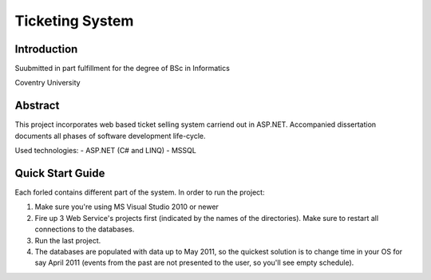 Ticketing System
================

Introduction
------------

Suubmitted in part fulfillment for the degree of BSc in Informatics

Coventry University

Abstract
--------

This project incorporates web based ticket selling system carriend out in ASP.NET. Accompanied dissertation documents all phases of software development life-cycle.

Used technologies:
- ASP.NET (C# and LINQ)
- MSSQL

Quick Start Guide
-----------------

Each forled contains different part of the system. In order to run the project:

1) Make sure you're using MS Visual Studio 2010 or newer
2) Fire up 3 Web Service's projects first (indicated by the names of the directories). Make sure to restart all connections to the databases.
3) Run the last project.

4) The databases are populated with data up to May 2011, so the quickest solution is to change time in your OS for say April 2011 (events from the past are not presented to the user, so you'll see empty schedule).
